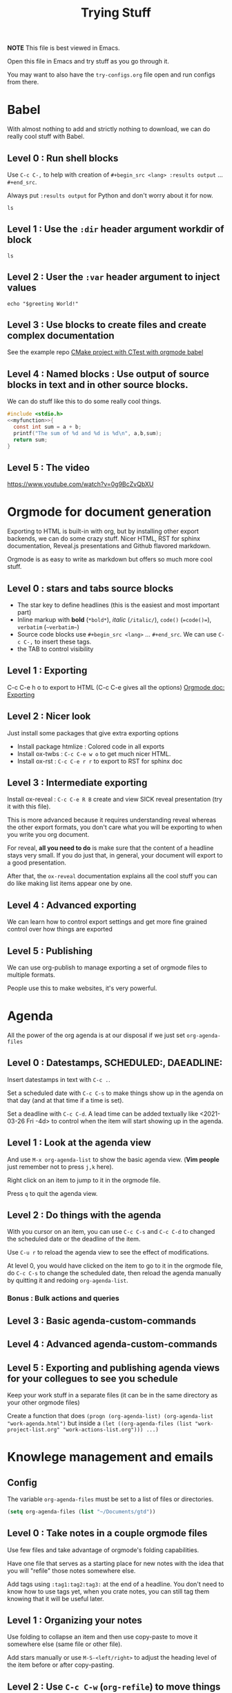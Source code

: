 #+TITLE: Trying Stuff

*NOTE* This file is best viewed in Emacs.

Open this file in Emacs and try stuff as you go through it.

You may want to also have the =try-configs.org= file open and run configs from there.

* Babel
With almost nothing to add and strictly nothing to download, we can do really
cool stuff with Babel.
** Level 0 : Run shell blocks

Use =C-c C-,= to help with creation of =#+begin_src <lang> :results output=
... =#+end_src=.

Always put =:results output= for Python and don't worry about it for now.
#+begin_src shell :results output
ls
#+end_src

** Level 1 : Use the =:dir= header argument workdir of block

#+begin_src shell :results output :dir /tmp
ls
#+end_src

#+RESULTS:
: com.apple.launchd.1vx3i9e6B1
: com.apple.launchd.v5lA2IhPZW
: com.docker.docker.Sparkle.pid
: com.google.Keystone
: powerlog
: tmux-502

** Level 2 : User the =:var= header argument to inject values

#+begin_src shell :results output :dir /tmp :var greeting="Hello"
echo "$greeting World!"
#+end_src

#+RESULTS:
: Hello World!

** Level 3 : Use blocks to create files and create complex documentation
See the example repo [[https://github.com/PhilippeCarphin/org-babel-cmake-project][CMake project with CTest with orgmode babel]]
** Level 4 : Named blocks : Use output of source blocks in text and in other source blocks.
We can do stuff like this to do some really cool things.
#+name: myfunction
#+begin_src c :exports none
int my_function(int a, int b)
#+end_src

#+begin_src c :noweb yes :results none :tangle mylibrary.c
#include <stdio.h>
<<myfunction>>{
  const int sum = a + b;
  printf("The sum of %d and %d is %d\n", a,b,sum);
  return sum;
}
#+end_src

** Level 5 : The video
https://www.youtube.com/watch?v=0g9BcZvQbXU
* Orgmode for document generation
Exporting to HTML is built-in with org, but by installing other export backends,
we can do some crazy stuff.  Nicer HTML, RST for sphinx documentation, Reveal.js
presentations and Github flavored markdown.

Orgmode is as easy to write as markdown but offers so much more cool stuff.

** Level 0 : stars and tabs source blocks
- The star key to define headlines (this is the easiest and most important part)
- Inline markup with *bold* (=*bold*=), /italic/ (=/italic/=), =code()= (~=code()=~), ~verbatim~ (=~verbatim~=)
- Source code blocks use =#+begin_src <lang>= ... =#+end_src=.  We can use =C-c C-,= to insert these tags.
- the TAB to control visibility
** Level 1 : Exporting
C-c C-e h o to export to HTML (C-c C-e gives all the options)
[[https://orgmode.org/manual/Exporting.html][Orgmode doc: Exporting]]
** Level 2 : Nicer look
Just install some packages that give extra exporting options
- Install package htmlize : Colored code in all exports
- Install ox-twbs : =C-c C-e w o= to get much nicer HTML.
- Install ox-rst : =C-c C-e r r= to export to RST for sphinx doc
** Level 3 : Intermediate exporting

Install ox-reveal : =C-c C-e R B= create and view SICK reveal presentation (try
it with this file).

This is more advanced because it requires understanding reveal whereas the other
export formats, you don't care what you will be exporting to when you write you
org document.

For reveal, *all you need to do* is make sure that the content of a headline
stays very small.  If you do just that, in general, your document will export to
a good presentation.

After that, the =ox-reveal= documentation explains all the cool stuff you can do
like making list items appear one by one.

** Level 4 : Advanced exporting
We can learn how to control export settings and get more fine grained control
over how things are exported   
** Level 5 : Publishing
We can use org-publish to manage exporting a set of orgmode files to multiple
formats.

People use this to make websites, it's very powerful.

* Agenda
All the power of the org agenda is at our disposal if we just set =org-agenda-files=
** Level 0 : Datestamps, SCHEDULED:, DAEADLINE:

Insert datestamps in text with =C-c .=.

Set a scheduled date with =C-c C-s= to make things show up in the agenda on that
day (and at that time if a time is set).

Set a deadline with =C-c C-d=.  A lead time can be added textually like
<2021-03-26 Fri -4d> to control when the item will start showing up in the agenda.
** Level 1 : Look at the agenda view

And use =M-x org-agenda-list= to show the basic agenda view. (*Vim people* just
remember not to press =j,k= here).

Right click on an item to jump to it in the orgmode file.

Press =q= to quit the agenda view.
** Level 2 : Do things with the agenda

With you cursor on an item, you can use =C-c C-s= and =C-c C-d= to changed the
scheduled date or the deadline of the item.

Use =C-u r= to reload the agenda view to see the effect of modifications.

At level 0, you would have clicked on the item to go to it in the orgmode file,
do =C-c C-s= to change the scheduled date, then reload the agenda manually by
quitting it and redoing =org-agenda-list=.
*** Bonus : Bulk actions and queries
** Level 3 : Basic agenda-custom-commands
** Level 4 : Advanced agenda-custom-commands
** Level 5 : Exporting and publishing agenda views for your collegues to see you schedule

Keep your work stuff in a separate files (it can be in the same directory as
your other orgmode files)

Create a function that does =(progn (org-agenda-list) (org-agenda-list "work-agenda.html")= but
inside a =(let ((org-agenda-files (list "work-project-list.org" "work-actions-list.org"))) ...)=
* Knowlege management and emails
** Config
The variable =org-agenda-files= must be set to a list of files or directories.

#+begin_src emacs-lisp
(setq org-agenda-files (list "~/Documents/gtd"))
#+end_src
** Level 0 : Take notes in a couple orgmode files

Use few files and take advantage of orgmode's folding capabilities.

Have one file that serves as a starting place for new notes with the idea that
you will "refile" those notes somewhere else.

Add tags using =:tag1:tag2:tag3:= at the end of a headline.  You don't need to
know how to use tags yet, when you crate notes, you can still tag them knowing
that it will be useful later.
** Level 1 : Organizing your notes

Use folding to collapse an item and then use copy-paste to move it somewhere
else (same file or other file).

Add stars manually or use =M-S-<left/right>= to adjust the heading level of the
item before or after copy-pasting.
** Level 2 : Use =C-c C-w= (=org-refile=) to move things armound

If you are using HELM, you may like adding this to your config.

#+begin_src emacs-lisp
(setq org-refile-targets '((nil :maxlevel . 3) (org-agenda-files :maxlevel . 3)))
(setq org-outline-path-complete-in-steps nil)
(setq org-refile-use-outline-path 'file)
#+end_src

I thought learning =org-refile= wasn't worth it because it was already very easy
for me to collapse a node, and do "select, copy, open other file, paste".

I was wrong!  It's easy to learn and it saves more time than I thought.

The fact that with refile you don't need to change to promote or demote the
heading no matter where you are sending it is a big time saver.
** Level 3 : Keep your things organized!
* GTD-ACTION What Else?
